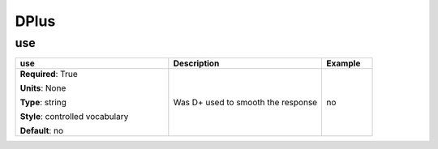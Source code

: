 .. role:: red
.. role:: blue
.. role:: navy

DPlus
=====


:navy:`use`
~~~~~~~~~~~

.. container::

   .. table::
       :class: tight-table
       :widths: 45 45 15

       +----------------------------------------------+-----------------------------------------------+----------------+
       | **use**                                      | **Description**                               | **Example**    |
       +==============================================+===============================================+================+
       | **Required**: :red:`True`                    | Was D+ used to smooth the response            | no             |
       |                                              |                                               |                |
       | **Units**: None                              |                                               |                |
       |                                              |                                               |                |
       | **Type**: string                             |                                               |                |
       |                                              |                                               |                |
       | **Style**: controlled vocabulary             |                                               |                |
       |                                              |                                               |                |
       | **Default**: no                              |                                               |                |
       |                                              |                                               |                |
       |                                              |                                               |                |
       +----------------------------------------------+-----------------------------------------------+----------------+
